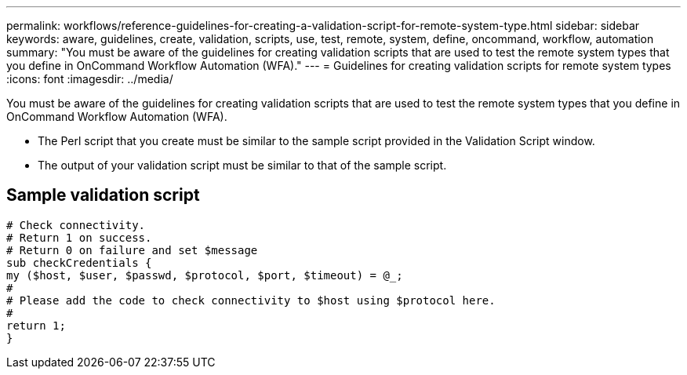 ---
permalink: workflows/reference-guidelines-for-creating-a-validation-script-for-remote-system-type.html
sidebar: sidebar
keywords: aware, guidelines, create, validation, scripts, use, test, remote, system, define, oncommand, workflow, automation
summary: "You must be aware of the guidelines for creating validation scripts that are used to test the remote system types that you define in OnCommand Workflow Automation (WFA)."
---
= Guidelines for creating validation scripts for remote system types
:icons: font
:imagesdir: ../media/

[.lead]
You must be aware of the guidelines for creating validation scripts that are used to test the remote system types that you define in OnCommand Workflow Automation (WFA).

* The Perl script that you create must be similar to the sample script provided in the Validation Script window.
* The output of your validation script must be similar to that of the sample script.

== Sample validation script

----
# Check connectivity.
# Return 1 on success.
# Return 0 on failure and set $message
sub checkCredentials {
my ($host, $user, $passwd, $protocol, $port, $timeout) = @_;
#
# Please add the code to check connectivity to $host using $protocol here.
#
return 1;
}
----
